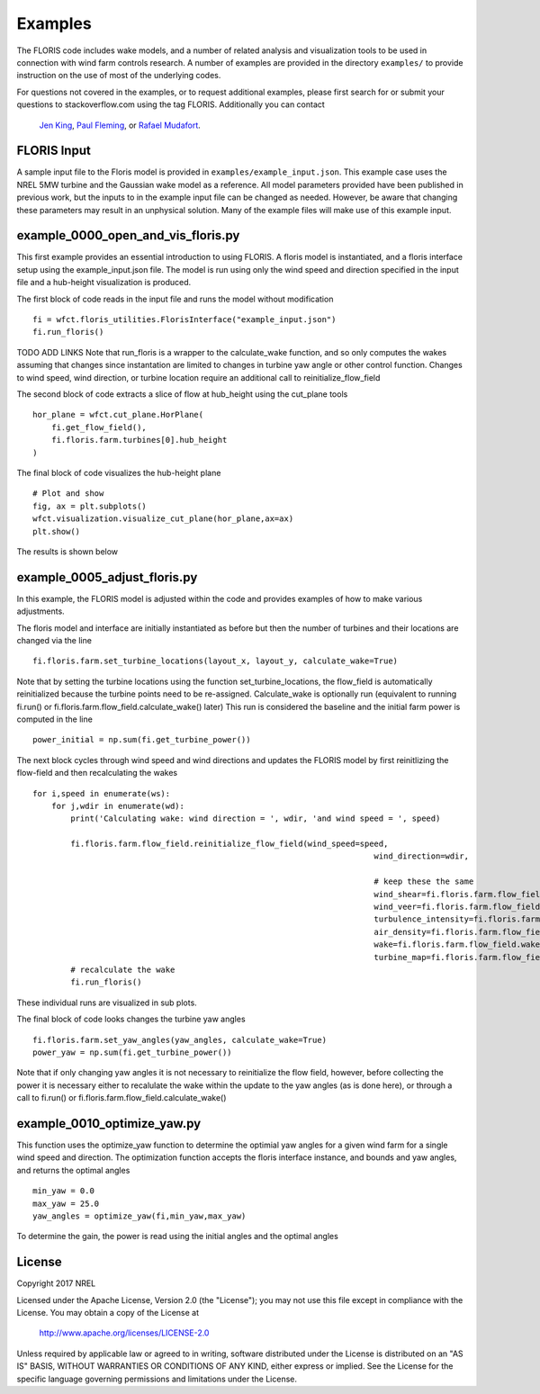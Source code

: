 
Examples
---------

The FLORIS code includes wake models, and a number of related analysis and visualization tools to be used in
connection with wind farm controls research.  A number of examples are provided in the directory ``examples/``
to provide instruction on the use of most of the underlying codes.

For questions not covered in the examples, or to request additional examples, please first search for or 
submit your questions to stackoverflow.com using the tag FLORIS.  Additionally you can contact 
 `Jen King <mailto:jennifer.king@nrel.gov>`_, `Paul Fleming <mailto:paul.fleming@nrel.gov>`_, or `Rafael Mudafort <mailto:rafael.mudafort@nrel.gov>`_.



FLORIS Input
=====
A sample input file to the Floris model is provided in ``examples/example_input.json``.
This example case uses the NREL 5MW turbine and the Gaussian wake model as a reference.
All model parameters provided have been published in previous work, but the inputs to
in the example input file can be changed as needed. However, be aware that changing these parameters
may result in an unphysical solution.  Many of the example files will make use of this example input.



example_0000_open_and_vis_floris.py
=================
This first example provides an essential introduction to using FLORIS.  A floris model is instantiated,
and a floris interface setup using the example_input.json file.  The model is run using only the 
wind speed and direction specified in the input file and a hub-height visualization is produced.

The first block of code reads in the input file and runs the model without modification

::

    fi = wfct.floris_utilities.FlorisInterface("example_input.json")
    fi.run_floris()

TODO ADD LINKS
Note that run_floris is a wrapper to the calculate_wake function, and so only computes the wakes assuming that changes
since instantation are limited to changes in turbine yaw angle or other control function.  Changes to wind speed, wind direction,
or turbine location require an additional call to reinitialize_flow_field

The second block of code extracts a slice of flow at hub_height using the cut_plane tools

::

    hor_plane = wfct.cut_plane.HorPlane(
        fi.get_flow_field(),
        fi.floris.farm.turbines[0].hub_height
    )


The final block of code visualizes the hub-height plane

::

    # Plot and show
    fig, ax = plt.subplots()
    wfct.visualization.visualize_cut_plane(hor_plane,ax=ax)
    plt.show()


The results is shown below

.. image:: ../doxygen/images/hh_plane.png



example_0005_adjust_floris.py
=============================

In this example, the FLORIS model is adjusted within the code and provides examples of how to make various adjustments.

The floris model and interface are initially instantiated as before but then the number of turbines and their locations are changed 
via the line

::

    fi.floris.farm.set_turbine_locations(layout_x, layout_y, calculate_wake=True)

Note that by setting the turbine locations using the function set_turbine_locations, the flow_field is automatically reinitialized
because the turbine points need to be re-assigned.  Calculate_wake is optionally run (equivalent to running fi.run() or 
fi.floris.farm.flow_field.calculate_wake() later)  This run is considered the baseline and the initial farm power is computed in the line

::

    power_initial = np.sum(fi.get_turbine_power())


The next block cycles through wind speed and wind directions and updates the FLORIS model by first reinitlizing the flow-field and 
then recalculating the wakes

::

    for i,speed in enumerate(ws):
        for j,wdir in enumerate(wd):
            print('Calculating wake: wind direction = ', wdir, 'and wind speed = ', speed)

            fi.floris.farm.flow_field.reinitialize_flow_field(wind_speed=speed,
                                                                            wind_direction=wdir,

                                                                            # keep these the same
                                                                            wind_shear=fi.floris.farm.flow_field.wind_shear,
                                                                            wind_veer=fi.floris.farm.flow_field.wind_veer,
                                                                            turbulence_intensity=fi.floris.farm.flow_field.turbulence_intensity,
                                                                            air_density=fi.floris.farm.flow_field.air_density,
                                                                            wake=fi.floris.farm.flow_field.wake,
                                                                            turbine_map=fi.floris.farm.flow_field.turbine_map)
            # recalculate the wake
            fi.run_floris()


These individual runs are visualized in sub plots.

The final block of code looks changes the turbine yaw angles

::

    fi.floris.farm.set_yaw_angles(yaw_angles, calculate_wake=True)
    power_yaw = np.sum(fi.get_turbine_power())


Note that if only changing yaw angles it is not necessary to reinitialize the flow field, however, before collecting the power
it is necessary either to recalulate the wake within the update to the yaw angles (as is done here), or through a call to fi.run() or 
fi.floris.farm.flow_field.calculate_wake()


example_0010_optimize_yaw.py
============================

This function uses the optimize_yaw function to determine the optimial yaw angles for a given wind farm for a single wind speed and
direction.  The optimization function accepts the floris interface instance, and bounds and yaw angles, and returns the optimal angles

::

    min_yaw = 0.0
    max_yaw = 25.0
    yaw_angles = optimize_yaw(fi,min_yaw,max_yaw)


To determine the gain, the power is read using the initial angles and the optimal angles

License
=======

Copyright 2017 NREL

Licensed under the Apache License, Version 2.0 (the "License");
you may not use this file except in compliance with the License.
You may obtain a copy of the License at

   http://www.apache.org/licenses/LICENSE-2.0

Unless required by applicable law or agreed to in writing, software
distributed under the License is distributed on an "AS IS" BASIS,
WITHOUT WARRANTIES OR CONDITIONS OF ANY KIND, either express or implied.
See the License for the specific language governing permissions and
limitations under the License.
